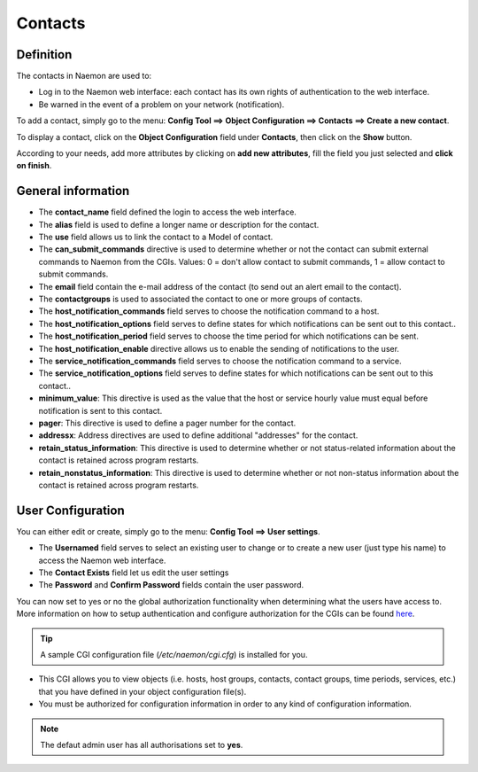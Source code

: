 .. _contactconfiguration:

========
Contacts
========

**********
Definition
**********

The contacts in Naemon are used to:

* Log in to the Naemon web interface: each contact has its own rights of authentication to the web interface.
* Be warned in the event of a problem on your network (notification).

To add a contact, simply go to the menu: **Config Tool ==> Object Configuration ==> Contacts ==> Create a new contact**.
 
To display a contact, click on the **Object Configuration** field under **Contacts**, then click on the **Show** button.

.. image:: /images/contacts.png
 :scale: 90 %

According to your needs, add more attributes by clicking on **add new attributes**, fill the field you just selected and **click on finish**.

.. image:: /images/contacts-2.png
 :scale: 90 %
 
*******************
General information
*******************

* The **contact_name** field defined the login to access the web interface.
* The **alias** field is used to define a longer name or description for the contact.
* The **use** field allows us to link the contact to a Model of contact.
* The **can_submit_commands** directive is used to determine whether or not the contact can submit external commands to Naemon from the CGIs. Values: 0 = don't allow contact to submit commands, 1 = allow contact to submit commands. 
* The **email** field contain the e-mail address of the contact (to send out an alert email to the contact).
* The **contactgroups** is used to associated the contact to one or more groups of contacts.
* The **host_notification_commands** field serves to choose the notification command to a host.
* The **host_notification_options** field serves to define states for which notifications can be sent out to this contact..
* The **host_notification_period** field serves to choose the time period for which notifications can be sent.
* The **host_notification_enable** directive allows us to enable the sending of notifications to the user.
* The **service_notification_commands** field serves to choose the notification command to a service.
* The **service_notification_options** field serves to define states for which notifications can be sent out to this contact..
* **minimum_value**: 	This directive is used as the value that the host or service hourly value must equal before notification is sent to this contact.
* **pager**: 	This directive is used to define a pager number for the contact.
* **addressx**: 	Address directives are used to define additional "addresses" for the contact.
* **retain_status_information**: 	This directive is used to determine whether or not status-related information about the contact is retained across program restarts.
* **retain_nonstatus_information**: 	This directive is used to determine whether or not non-status information about the contact is retained across program restarts.


***********************
User Configuration
***********************
You can either edit or create, simply go to the menu: **Config Tool ==> User settings**. 

* The **Usernamed** field serves to select an existing user to change or to create a new user (just type his name) to access the Naemon web interface. 
* The **Contact Exists**  field let us edit the user settings
* The **Password** and **Confirm Password** fields contain the user password.
You can now set to yes or no the global authorization functionality when determining what the users have access to. 
More information on how to setup authentication and configure authorization for the CGIs can be found `here <http://www.naemon.org/documentation/usersguide/cgiauth.html>`_.


.. tip:: 

    A sample CGI configuration file (*/etc/naemon/cgi.cfg*) is installed for you.

* This CGI allows you to view objects (i.e. hosts, host groups, contacts, contact groups, time periods, services, etc.) that you have defined in your object configuration file(s). 
* You must be authorized for configuration information in order to any kind of configuration information.

.. note::

     The defaut admin user has all authorisations set to **yes**.
